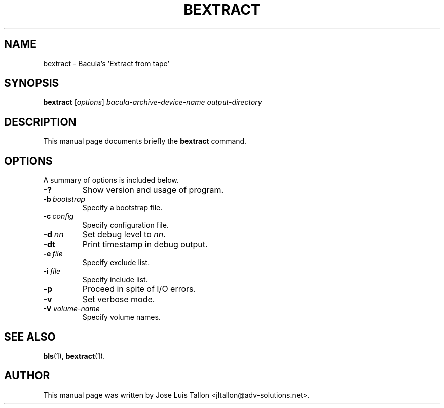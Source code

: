 .\"                                      Hey, EMACS: -*- nroff -*-
.\" First parameter, NAME, should be all caps
.\" Second parameter, SECTION, should be 1-8, maybe w/ subsection
.\" other parameters are allowed: see man(7), man(1)
.TH BEXTRACT 8 "26 November 2009" "Kern Sibbald" "Network backup, recovery and verification"
.\" Please adjust this date whenever revising the manpage.
.\"
.SH NAME
 bextract \- Bacula's 'Extract from tape'
.SH SYNOPSIS
.B bextract
.RI [ options ]
.I bacula-archive-device-name
.I output-directory
.br
.SH DESCRIPTION
This manual page documents briefly the
.B bextract
command.
.PP
.\" TeX users may be more comfortable with the \fB<whatever>\fP and
.\" \fI<whatever>\fP escape sequences to invoke bold face and italics, 
.\" respectively.
.SH OPTIONS
A summary of options is included below.
.TP
.B \-?
Show version and usage of program.
.TP
.BI \-b\  bootstrap
Specify a bootstrap file.
.TP
.BI \-c\  config
Specify configuration file.
.TP
.BI \-d\  nn
Set debug level to \fInn\fP.
.TP
.BI \-dt
Print timestamp in debug output.
.TP
.BI \-e\  file
Specify exclude list.
.TP
.BI \-i\  file
Specify include list.
.TP
.BI \-p
Proceed in spite of I/O errors.
.TP
.B \-v
Set verbose mode.
.TP
.BI \-V\  volume-name
Specify volume names.
.SH SEE ALSO
.BR bls (1),
.BR bextract (1).
.br
.SH AUTHOR
This manual page was written by Jose Luis Tallon
.nh 
<jltallon@adv\-solutions.net>.
